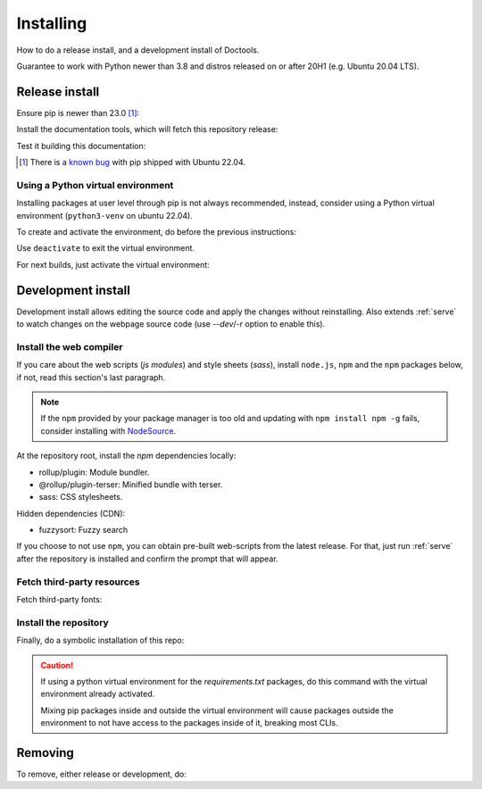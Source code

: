 Installing
==========

How to do a release install, and a development install of Doctools.

Guarantee to work with Python newer than 3.8 and distros released on or after
20H1 (e.g. Ubuntu 20.04 LTS).

.. _release-install:

Release install
---------------

Ensure pip is newer than 23.0 [#f1]_:

.. shell::

   $pip install pip --upgrade

Install the documentation tools, which will fetch this repository release:

.. shell::

   $(cd docs ; pip install -r requirements.txt)

Test it building this documentation:

.. shell::

   $(cd docs ; make html)


.. [#f1] There is a `known bug <https://github.com/pypa/setuptools/issues/3269>`_
   with pip shipped with Ubuntu 22.04.


Using a Python virtual environment
~~~~~~~~~~~~~~~~~~~~~~~~~~~~~~~~~~

Installing packages at user level through pip is not always recommended,
instead, consider using a Python virtual environment (``python3-venv`` on
ubuntu 22.04).

To create and activate the environment, do before the previous instructions:

.. shell::

   $python3 -m venv venv
   $source venv/bin/activate

Use ``deactivate`` to exit the virtual environment.

For next builds, just activate the virtual environment:

.. shell::

   $source venv/bin/activate

.. _development-install:

Development install
-------------------

Development install allows editing the source code and apply the changes without
reinstalling.
Also extends :ref:`serve` to watch changes on the webpage source code
(use `--dev`/`-r` option to enable this).

.. _web-compiler:

Install the web compiler
~~~~~~~~~~~~~~~~~~~~~~~~

If you care about the web scripts (`js modules`) and style sheets (`sass`),
install ``node.js``, ``npm`` and the ``npm`` packages below, if not, read this
section's last paragraph.

.. note::

   If the ``npm`` provided by your package manager is too old and updating with
   ``npm install npm -g`` fails, consider installing with
   `NodeSource <https://github.com/nodesource/distributions>`_.

At the repository root, install the `npm` dependencies locally:

.. shell::

   $npm install rollup \
   $    @rollup/plugin-terser \
   $    sass \
   $    --save-dev

* rollup/plugin: Module bundler.
* @rollup/plugin-terser: Minified bundle with terser.
* sass: CSS stylesheets.

Hidden dependencies (CDN):

* fuzzysort: Fuzzy search

If you choose to not use ``npm``, you can obtain pre-built web-scripts from the
latest release.
For that, just run :ref:`serve` after the repository is installed and
confirm the prompt that will appear.

Fetch third-party resources
~~~~~~~~~~~~~~~~~~~~~~~~~~~

Fetch third-party fonts:

.. shell::

   $./ci/fetch-fonts.sh

Install the repository
~~~~~~~~~~~~~~~~~~~~~~

Finally, do a symbolic installation of this repo:

.. shell::

   $pip install -e . --upgrade

.. caution::

   If using a python virtual environment for the *requirements.txt* packages,
   do this command with the virtual environment already activated.

   Mixing pip packages inside and outside the virtual environment will cause
   packages outside the environment to not have access to the packages inside
   of it, breaking most CLIs.

.. _removing:

Removing
--------

To remove, either release or development, do:

.. shell::

   $pip uninstall adi-doctools
